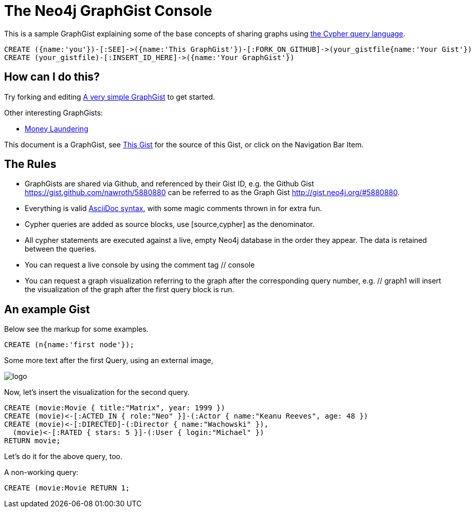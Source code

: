 = The Neo4j GraphGist Console =

This is a sample GraphGist explaining some of the base concepts of sharing graphs using http://docs.neo4j.org/chunked/milestone/cypher-query-lang.html[the Cypher query language].


// The following is a placeholder for a Cypher console.

//console

[source,cypher]
----
CREATE ({name:'you'})-[:SEE]->({name:'This GraphGist'})-[:FORK_ON_GITHUB]->(your_gistfile{name:'Your Gist'})
CREATE (your_gistfile)-[:INSERT_ID_HERE]->({name:'Your GraphGist'})
----

== How can I do this? ==

Try forking and editing http://gist.neo4j.org/#5861321[A very simple GraphGist] to get started.

Other interesting GraphGists:

* http://gist.neo4j.org/#5878518[Money Laundering]

This document is a GraphGist, see https://gist.github.com/nawroth/5880880[This Gist] for the source of this Gist, or click on the Navigation Bar Item.

== The Rules ==

* GraphGists are shared via Github, and referenced by their Gist ID, e.g. the Github Gist https://gist.github.com/nawroth/5880880 can be referred to as the Graph Gist http://gist.neo4j.org/#5880880.
* Everything is valid http://asciidoctor.org/docs/asciidoc-quick-reference/[AsciiDoc syntax], with some magic comments thrown in for extra fun.
* Cypher queries are added as source blocks, use +[source,cypher]+ as the denominator.
* All cypher statements are executed against a live, empty Neo4j database in the order they appear. The data is retained between the queries.
* You can request a live console by using the comment tag +// console+
* You can request a graph visualization referring to the graph after the corresponding query number, e.g. +// graph1+ will insert the visualization of the graph after the first query block is run.

== An example Gist ==

Below see the markup for some examples.

//a cypher query, getting the number 2

//setup
[source,cypher]
----
CREATE (n{name:'first node'});
----

Some more text after the first Query, using an external image, 

image::http://chinwag.com/files/logos/events/2221/neo4j_logo.png["logo"]

Now, let's insert the visualization for the second query.

//The following is a placeholder for the graph visualisation for query 2.

//graph2

//  hide
[source,cypher]
----
CREATE (movie:Movie { title:"Matrix", year: 1999 })
CREATE (movie)<-[:ACTED_IN { role:"Neo" }]-(:Actor { name:"Keanu Reeves", age: 48 })
CREATE (movie)<-[:DIRECTED]-(:Director { name:"Wachowski" }),
  (movie)<-[:RATED { stars: 5 }]-(:User { login:"Michael" })
RETURN movie;
----

Let's do it for the above query, too.

//graph3

A non-working query: 

[source,cypher]
----
CREATE (movie:Movie RETURN 1;
----

//graph4